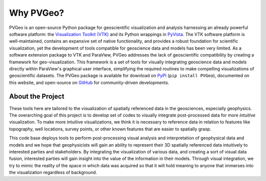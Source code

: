 Why PVGeo?
==========

.. _PyVista: https://docs.pyvista.org

PVGeo is an open-source Python package for geoscientific visualization and
analysis harnessing an already powerful software platform: the
`Visualization Toolkit (VTK) <https://vtk.org>`_ and its Python wrappings in
`PyVista`_.
The VTK software platform is well-maintained, contains an expansive set of
native functionality, and provides a robust foundation for scientific
visualization, yet the development of tools compatible for geoscience data and
models has been very limited.
As a software extension package to VTK and ParaView, PVGeo addresses the lack of
geoscientific compatibility by creating a framework for geo-visualization.
This framework is a set of tools for visually integrating geoscience data and
models directly within ParaView's graphical user interface, simplifying the
required routines to make compelling visualizations of geoscientific datasets.
The PVGeo package is available for download on `PyPI <https://pypi.org/project/PVGeo/>`_
(``pip install PVGeo``), documented on this website, and open-source on
`GitHub <https://github.com/OpenGeoVis/PVGeo>`_ for community-driven developments.

.. image:: ./images/expansion-diagram.png

About the Project
-----------------

These tools here are tailored
to the visualization of spatially referenced data in the geosciences, especially
geophysics. The overarching  goal of this project is to develop set of codes to
visually integrate post-processed data for more *intuitive* visualization.
To make more intuitive visualizations, we think it is necessary to reference
data in relation to features like topography, well locations, survey points, or
other known features that are easier to spatially grasp.

This code base deploys tools to perform post-processing visual analysis and
interpretation of geophysical data and models and we hope that geophysicists
will gain an ability to represent their 3D spatially referenced data intuitively
to interested parties and stakeholders. By integrating the visualization of
various data, and creating a sort of visual data fusion, interested parties will
gain insight into the value of the information in their models. Through visual
integration, we try to mimic the reality of the space in which data was acquired
so that it will hold meaning to anyone that immerses into the visualization
regardless of background.
